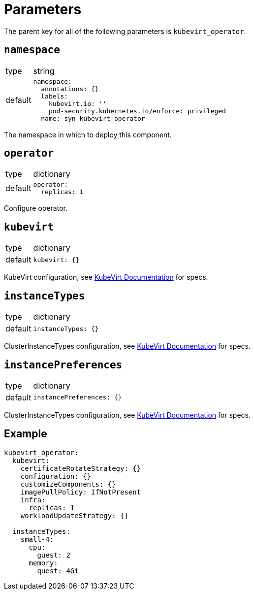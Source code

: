= Parameters

The parent key for all of the following parameters is `kubevirt_operator`.

== `namespace`

[horizontal]
type:: string
default::
+
[source,yaml]
----
namespace:
  annotations: {}
  labels:
    kubevirt.io: ''
    pod-security.kubernetes.io/enforce: privileged
  name: syn-kubevirt-operator
----

The namespace in which to deploy this component.


== `operator`

[horizontal]
type:: dictionary
default::
+
[source,yaml]
----
operator:
  replicas: 1
----

Configure operator.


== `kubevirt`

[horizontal]
type:: dictionary
default::
+
[source,yaml]
----
kubevirt: {}
----

KubeVirt configuration, see https://kubevirt.io/user-guide/operations/customize_components/[KubeVirt Documentation] for specs.


== `instanceTypes`

[horizontal]
type:: dictionary
default::
+
[source,yaml]
----
instanceTypes: {}
----

ClusterInstanceTypes configuration, see https://kubevirt.io/user-guide/virtual_machines/instancetypes/[KubeVirt Documentation] for specs.


== `instancePreferences`

[horizontal]
type:: dictionary
default::
+
[source,yaml]
----
instancePreferences: {}
----

ClusterInstanceTypes configuration, see https://kubevirt.io/user-guide/virtual_machines/instancetypes/[KubeVirt Documentation] for specs.


== Example

[source,yaml]
----
kubevirt_operator:
  kubevirt:
    certificateRotateStrategy: {}
    configuration: {}
    customizeComponents: {}
    imagePullPolicy: IfNotPresent
    infra:
      replicas: 1
    workloadUpdateStrategy: {}

  instanceTypes:
    small-4:
      cpu:
        guest: 2
      memory:
        quest: 4Gi
----
